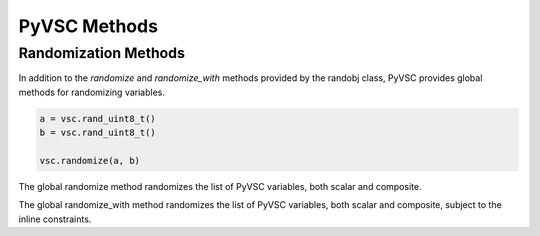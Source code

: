 #############
PyVSC Methods
#############

Randomization Methods
=====================

In addition to the `randomize` and `randomize_with` methods provided by the
randobj class, PyVSC provides global methods for randomizing variables.


.. code-block:: python3

        a = vsc.rand_uint8_t()
        b = vsc.rand_uint8_t()

        vsc.randomize(a, b)

The global randomize method randomizes the list of PyVSC variables, both
scalar and composite.


.. code-block:: python3
        a = vsc.rand_uint8_t()
        b = vsc.rand_uint8_t()

        for i in range(10): 
            with vsc.randomize_with(a, b):
                a < b

The global randomize_with method randomizes the list of PyVSC variables, 
both scalar and composite, subject to the inline constraints.
